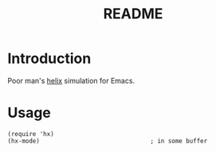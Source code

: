 #+title: README


* Introduction

Poor man's [[https://github.com/helix-editor/helix][helix]] simulation for Emacs.

* Usage

#+begin_src elisp
(require 'hx)
(hx-mode)                               ; in some buffer
#+end_src
